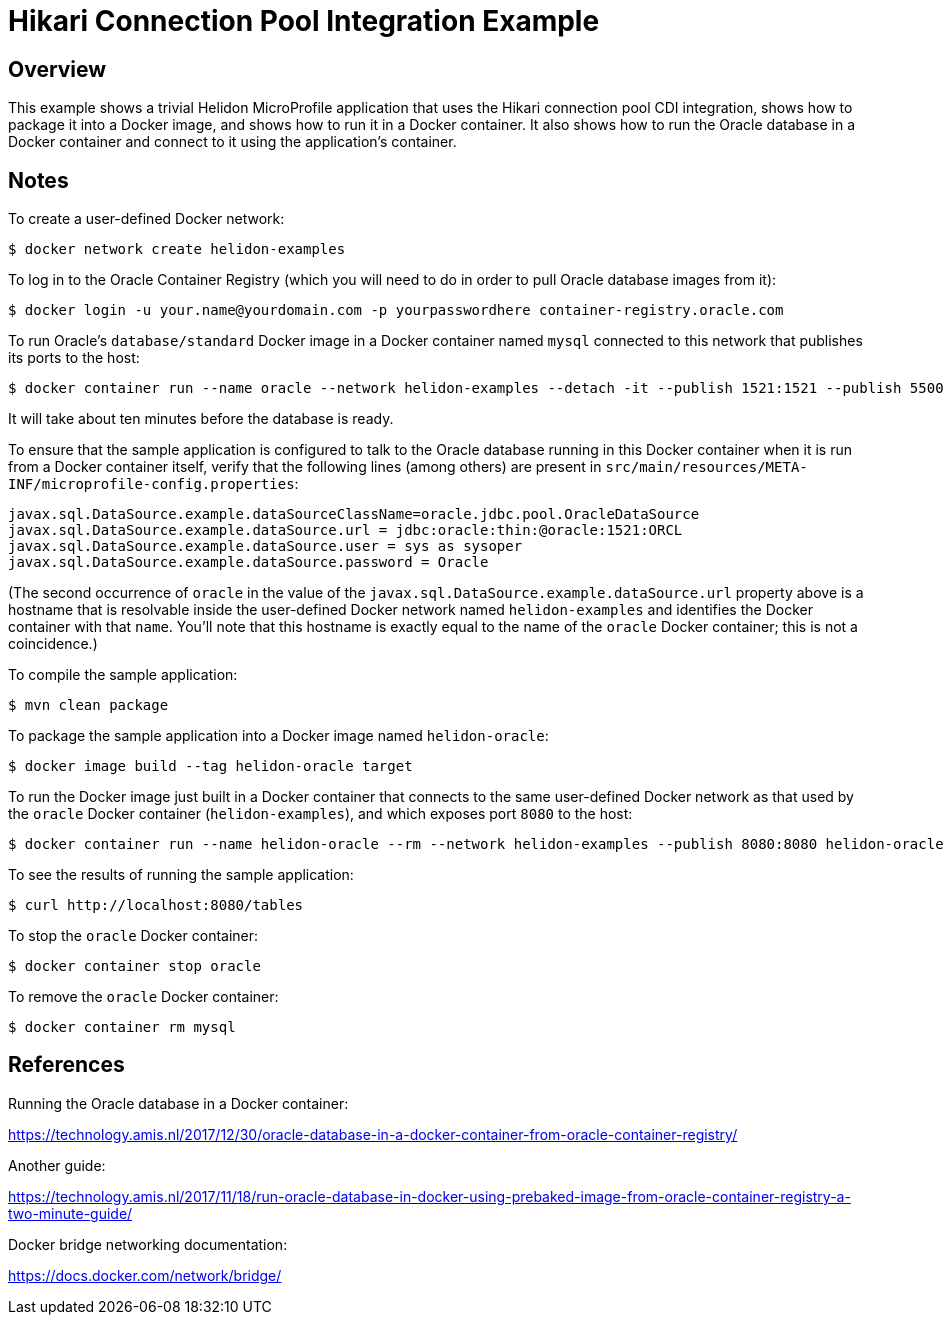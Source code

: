 = Hikari Connection Pool Integration Example

== Overview

This example shows a trivial Helidon MicroProfile application that
uses the Hikari connection pool CDI integration, shows how to package
it into a Docker image, and shows how to run it in a Docker container.
It also shows how to run the Oracle database in a Docker container and
connect to it using the application's container.

== Notes

To create a user-defined Docker network:

```sh
$ docker network create helidon-examples
```

To log in to the Oracle Container Registry (which you will need to do
in order to pull Oracle database images from it):

```sh
$ docker login -u your.name@yourdomain.com -p yourpasswordhere container-registry.oracle.com
```

To run Oracle's `database/standard` Docker image in a Docker container
named `mysql` connected to this network that publishes its ports to
the host:

```sh
$ docker container run --name oracle --network helidon-examples --detach -it --publish 1521:1521 --publish 5500:5500 --shm-size=3g container-registry.oracle.com/database/standard:latest
```

It will take about ten minutes before the database is ready.

To ensure that the sample application is configured to talk to the
Oracle database running in this Docker container when it is run from a
Docker container itself, verify that the following lines (among
others) are present in
`src/main/resources/META-INF/microprofile-config.properties`:

```
javax.sql.DataSource.example.dataSourceClassName=oracle.jdbc.pool.OracleDataSource
javax.sql.DataSource.example.dataSource.url = jdbc:oracle:thin:@oracle:1521:ORCL
javax.sql.DataSource.example.dataSource.user = sys as sysoper
javax.sql.DataSource.example.dataSource.password = Oracle
```

(The second occurrence of `oracle` in the value of the
`javax.sql.DataSource.example.dataSource.url` property above is a
hostname that is resolvable inside the user-defined Docker network
named `helidon-examples` and identifies the Docker container with that
`name`.  You'll note that this hostname is exactly equal to the name
of the `oracle` Docker container; this is not a coincidence.)

To compile the sample application:

```sh
$ mvn clean package
```

To package the sample application into a Docker image named `helidon-oracle`:

```sh
$ docker image build --tag helidon-oracle target
```

To run the Docker image just built in a Docker container that connects
to the same user-defined Docker network as that used by the `oracle`
Docker container (`helidon-examples`), and which exposes port `8080`
to the host:

```sh
$ docker container run --name helidon-oracle --rm --network helidon-examples --publish 8080:8080 helidon-oracle:latest
```

To see the results of running the sample application:

```sh
$ curl http://localhost:8080/tables
```

To stop the `oracle` Docker container:

```sh
$ docker container stop oracle
```

To remove the `oracle` Docker container:

```sh
$ docker container rm mysql
```

== References

Running the Oracle database in a Docker container:

https://technology.amis.nl/2017/12/30/oracle-database-in-a-docker-container-from-oracle-container-registry/

Another guide:

https://technology.amis.nl/2017/11/18/run-oracle-database-in-docker-using-prebaked-image-from-oracle-container-registry-a-two-minute-guide/

Docker bridge networking documentation:

https://docs.docker.com/network/bridge/

